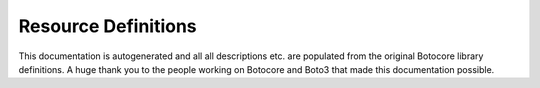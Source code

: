 Resource Definitions
====================

.. contents::
    :local:
    :depth: 3

This documentation is autogenerated and all all descriptions etc. are populated from the original Botocore library definitions.
A huge thank you to the people working on Botocore and Boto3 that made this documentation possible.

.. supported-resources:resource-definitions ::
